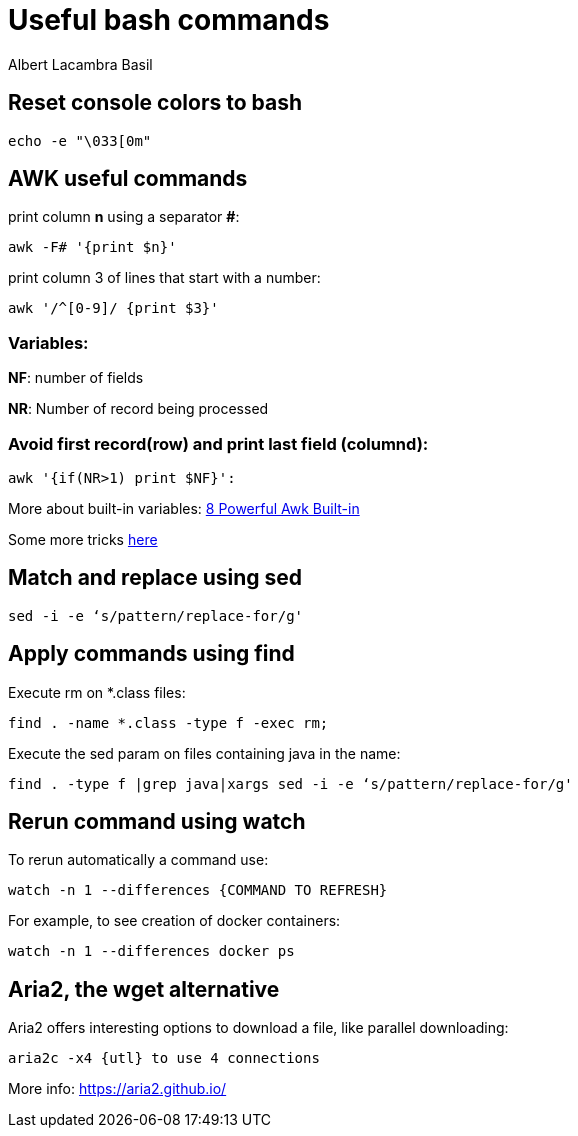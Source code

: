 = Useful bash commands
Albert Lacambra Basil
:jbake-title: Useful bash commands
:description: Som command examples using AWK, sed, find, watch and aria2
:jbake-date: 2019-11-04
:jbake-type: post
:jbake-status: published
:jbake-tags: bash, cli
:doc-id: useful-commands-1

== Reset console colors to bash

[source, bash]
--
echo -e "\033[0m"
--

== AWK useful commands

print column **n** using a separator **#**:
[source, bash]
--
awk -F# '{print $n}'
--

print column 3 of lines that start with a number:
[source, bash]
--
awk '/^[0-9]/ {print $3}'
--

=== Variables:
**NF**: number of fields

**NR**: Number of record being processed


=== Avoid first record(row) and print last field (columnd):
[source, bash]
--
awk '{if(NR>1) print $NF}': 
--

More about built-in variables: link:https://www.thegeekstuff.com/2010/01/8-powerful-awk-built-in-variables-fs-ofs-rs-ors-nr-nf-filename-fnr/?ref=binfind.com/web[8 Powerful Awk Built-in ]

Some more tricks link:https://twitter.com/b0rk/status/1000604334026055681[here]

== Match and replace using sed
[source, bash]
--
sed -i -e ‘s/pattern/replace-for/g'
--


== Apply commands using find

Execute rm on *.class files:
[source, bash]
--
find . -name *.class -type f -exec rm;
--

Execute the sed param on files containing java in the name:
[source, bash]
--
find . -type f |grep java|xargs sed -i -e ‘s/pattern/replace-for/g'
--


== Rerun command using watch

To rerun automatically a command use:

[source, bash]
--
watch -n 1 --differences {COMMAND TO REFRESH}
--

For example, to see creation of docker containers:

[source, bash]
--
watch -n 1 --differences docker ps
--

== Aria2, the wget alternative	

Aria2 offers interesting options to download a file, like parallel downloading:

[source, bash]
--
aria2c -x4 {utl} to use 4 connections
--

More info: https://aria2.github.io/


